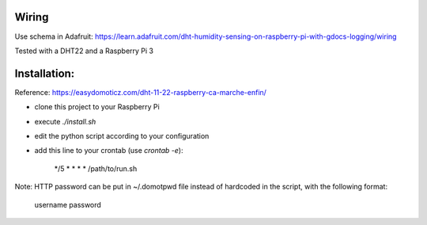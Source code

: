 Wiring
======

Use schema in Adafruit: https://learn.adafruit.com/dht-humidity-sensing-on-raspberry-pi-with-gdocs-logging/wiring

Tested with a DHT22 and a Raspberry Pi 3

Installation:
=============

Reference: https://easydomoticz.com/dht-11-22-raspberry-ca-marche-enfin/

- clone this project to your Raspberry Pi
- execute `./install.sh`
- edit the python script according to your configuration
- add this line to your crontab (use `crontab -e`):

    */5 * * * * /path/to/run.sh

Note: HTTP password can be put in ~/.domotpwd file instead of hardcoded in the script, with
the following format:

    username
    password
